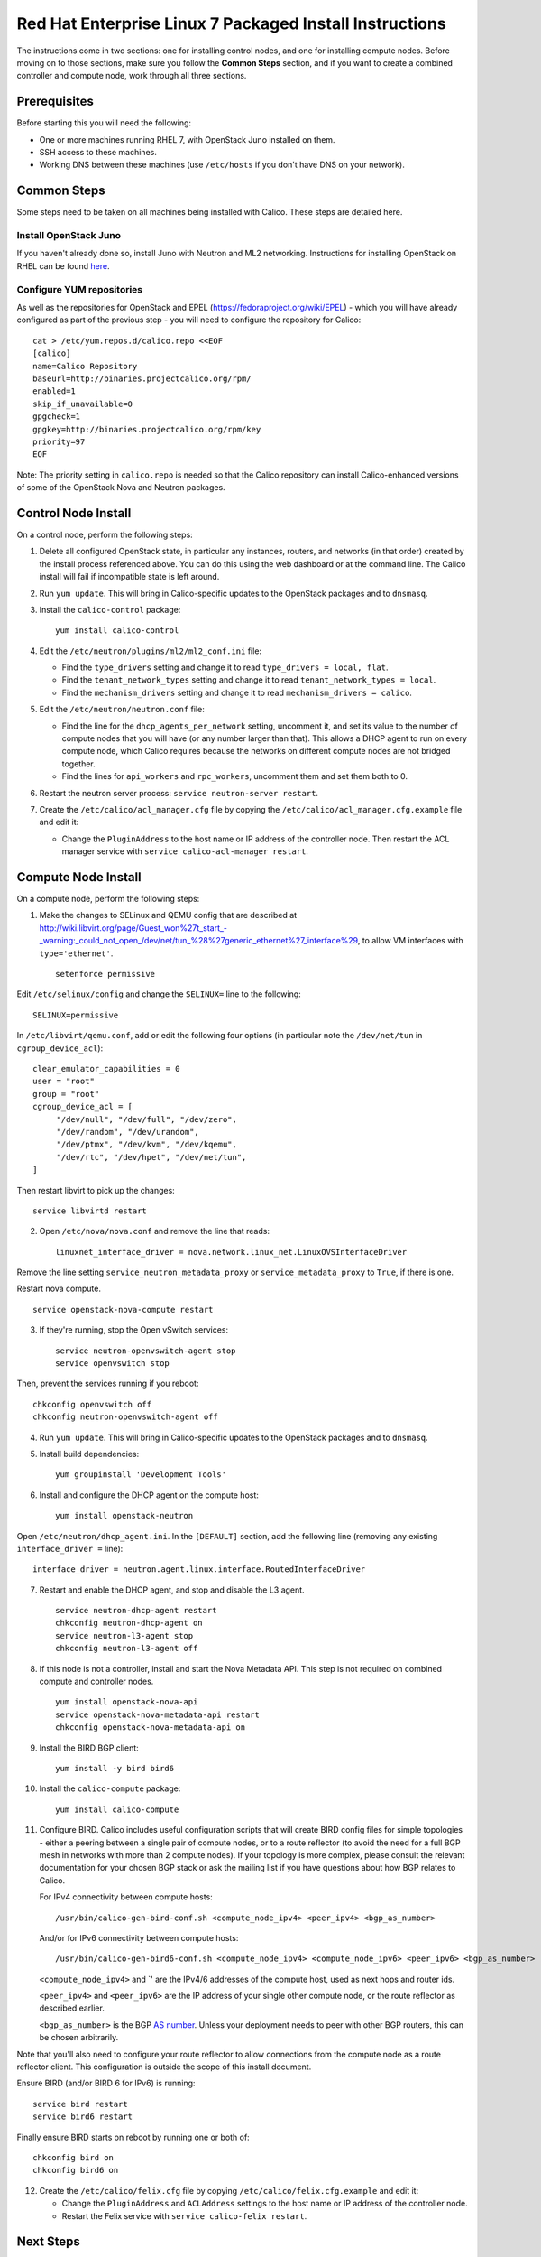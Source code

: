 Red Hat Enterprise Linux 7 Packaged Install Instructions
========================================================

The instructions come in two sections: one for installing control nodes,
and one for installing compute nodes. Before moving on to those
sections, make sure you follow the **Common Steps** section, and if you
want to create a combined controller and compute node, work through all
three sections.

Prerequisites
-------------

Before starting this you will need the following:

-  One or more machines running RHEL 7, with OpenStack Juno installed on
   them.
-  SSH access to these machines.
-  Working DNS between these machines (use ``/etc/hosts`` if you don't
   have DNS on your network).

Common Steps
------------

Some steps need to be taken on all machines being installed with Calico.
These steps are detailed here.

Install OpenStack Juno
~~~~~~~~~~~~~~~~~~~~~~

If you haven't already done so, install Juno with Neutron and ML2
networking. Instructions for installing OpenStack on RHEL can be found
`here <http://openstack.redhat.com/Main_Page>`__.

Configure YUM repositories
~~~~~~~~~~~~~~~~~~~~~~~~~~

As well as the repositories for OpenStack and EPEL
(https://fedoraproject.org/wiki/EPEL) - which you will have already
configured as part of the previous step - you will need to configure the
repository for Calico:

::

    cat > /etc/yum.repos.d/calico.repo <<EOF
    [calico]
    name=Calico Repository
    baseurl=http://binaries.projectcalico.org/rpm/
    enabled=1
    skip_if_unavailable=0
    gpgcheck=1
    gpgkey=http://binaries.projectcalico.org/rpm/key
    priority=97
    EOF

Note: The priority setting in ``calico.repo`` is needed so that the
Calico repository can install Calico-enhanced versions of some of the
OpenStack Nova and Neutron packages.

Control Node Install
--------------------

On a control node, perform the following steps:

1. Delete all configured OpenStack state, in particular any instances,
   routers, and networks (in that order) created by the install process
   referenced above. You can do this using the web dashboard or at the
   command line. The Calico install will fail if incompatible state is
   left around.

2. Run ``yum update``. This will bring in Calico-specific updates to the
   OpenStack packages and to ``dnsmasq``.

3. Install the ``calico-control`` package:

   ::

       yum install calico-control

4. Edit the ``/etc/neutron/plugins/ml2/ml2_conf.ini`` file:

   -  Find the ``type_drivers`` setting and change it to read
      ``type_drivers = local, flat``.
   -  Find the ``tenant_network_types`` setting and change it to read
      ``tenant_network_types = local``.
   -  Find the ``mechanism_drivers`` setting and change it to read
      ``mechanism_drivers = calico``.

5. Edit the ``/etc/neutron/neutron.conf`` file:

   -  Find the line for the ``dhcp_agents_per_network`` setting,
      uncomment it, and set its value to the number of compute nodes
      that you will have (or any number larger than that). This allows a
      DHCP agent to run on every compute node, which Calico requires
      because the networks on different compute nodes are not bridged
      together.
   -  Find the lines for ``api_workers`` and ``rpc_workers``, uncomment
      them and set them both to 0.

6. Restart the neutron server process:
   ``service neutron-server restart``.

7. Create the ``/etc/calico/acl_manager.cfg`` file by copying the
   ``/etc/calico/acl_manager.cfg.example`` file and edit it:

   -  Change the ``PluginAddress`` to the host name or IP address of the
      controller node. Then restart the ACL manager service with
      ``service calico-acl-manager restart``.

Compute Node Install
--------------------

On a compute node, perform the following steps:

1. Make the changes to SELinux and QEMU config that are described at
   http://wiki.libvirt.org/page/Guest_won%27t_start_-_warning:_could_not_open_/dev/net/tun_%28%27generic_ethernet%27_interface%29,
   to allow VM interfaces with ``type='ethernet'``.

   ::

       setenforce permissive

Edit ``/etc/selinux/config`` and change the ``SELINUX=`` line to the
following:

::

        SELINUX=permissive

In ``/etc/libvirt/qemu.conf``, add or edit the following four options
(in particular note the ``/dev/net/tun`` in ``cgroup_device_acl``):

::

        clear_emulator_capabilities = 0
        user = "root"
        group = "root"
        cgroup_device_acl = [
             "/dev/null", "/dev/full", "/dev/zero",
             "/dev/random", "/dev/urandom",
             "/dev/ptmx", "/dev/kvm", "/dev/kqemu",
             "/dev/rtc", "/dev/hpet", "/dev/net/tun",
        ]

Then restart libvirt to pick up the changes:

::

        service libvirtd restart

2. Open ``/etc/nova/nova.conf`` and remove the line that reads:

   ::

       linuxnet_interface_driver = nova.network.linux_net.LinuxOVSInterfaceDriver

Remove the line setting ``service_neutron_metadata_proxy`` or
``service_metadata_proxy`` to ``True``, if there is one.

Restart nova compute.

::

        service openstack-nova-compute restart

3. If they're running, stop the Open vSwitch services:

   ::

       service neutron-openvswitch-agent stop
       service openvswitch stop

Then, prevent the services running if you reboot:

::

        chkconfig openvswitch off
        chkconfig neutron-openvswitch-agent off

4. Run ``yum update``. This will bring in Calico-specific updates to the
   OpenStack packages and to ``dnsmasq``.

5. Install build dependencies:

   ::

       yum groupinstall 'Development Tools'

6. Install and configure the DHCP agent on the compute host:

   ::

       yum install openstack-neutron

Open ``/etc/neutron/dhcp_agent.ini``. In the ``[DEFAULT]`` section, add
the following line (removing any existing ``interface_driver =`` line):

::

        interface_driver = neutron.agent.linux.interface.RoutedInterfaceDriver

7.  Restart and enable the DHCP agent, and stop and disable the L3
    agent.

    ::

        service neutron-dhcp-agent restart
        chkconfig neutron-dhcp-agent on
        service neutron-l3-agent stop
        chkconfig neutron-l3-agent off

8.  If this node is not a controller, install and start the Nova
    Metadata API. This step is not required on combined compute and
    controller nodes.

    ::

        yum install openstack-nova-api
        service openstack-nova-metadata-api restart
        chkconfig openstack-nova-metadata-api on

9.  Install the BIRD BGP client:

    ::

        yum install -y bird bird6

10. Install the ``calico-compute`` package:

    ::

        yum install calico-compute

11. Configure BIRD. Calico includes useful configuration scripts that
    will create BIRD config files for simple topologies - either a
    peering between a single pair of compute nodes, or to a route
    reflector (to avoid the need for a full BGP mesh in networks with
    more than 2 compute nodes). If your topology is more complex, please
    consult the relevant documentation for your chosen BGP stack or ask
    the mailing list if you have questions about how BGP relates to
    Calico.

    For IPv4 connectivity between compute hosts:

    ::

        /usr/bin/calico-gen-bird-conf.sh <compute_node_ipv4> <peer_ipv4> <bgp_as_number>

    And/or for IPv6 connectivity between compute hosts:

    ::

        /usr/bin/calico-gen-bird6-conf.sh <compute_node_ipv4> <compute_node_ipv6> <peer_ipv6> <bgp_as_number>

    ``<compute_node_ipv4>`` and \`' are the IPv4/6 addresses of the
    compute host, used as next hops and router ids.

    ``<peer_ipv4>`` and ``<peer_ipv6>`` are the IP address of your
    single other compute node, or the route reflector as described
    earlier.

    ``<bgp_as_number>`` is the BGP `AS
    number <http://en.wikipedia.org/wiki/Autonomous_System_%28Internet%29>`__.
    Unless your deployment needs to peer with other BGP routers, this
    can be chosen arbitrarily.

Note that you'll also need to configure your route reflector to allow
connections from the compute node as a route reflector client. This
configuration is outside the scope of this install document.

Ensure BIRD (and/or BIRD 6 for IPv6) is running:

::

        service bird restart
        service bird6 restart

Finally ensure BIRD starts on reboot by running one or both of:

::

        chkconfig bird on
        chkconfig bird6 on

12. Create the ``/etc/calico/felix.cfg`` file by copying
    ``/etc/calico/felix.cfg.example`` and edit it:

    -  Change the ``PluginAddress`` and ``ACLAddress`` settings to the
       host name or IP address of the controller node.
    -  Restart the Felix service with ``service calico-felix restart``.

Next Steps
----------

Now you've installed Calico, follow :ref:`opens-install-inst-next-steps` for
details on how to configure networks and use your new deployment.
